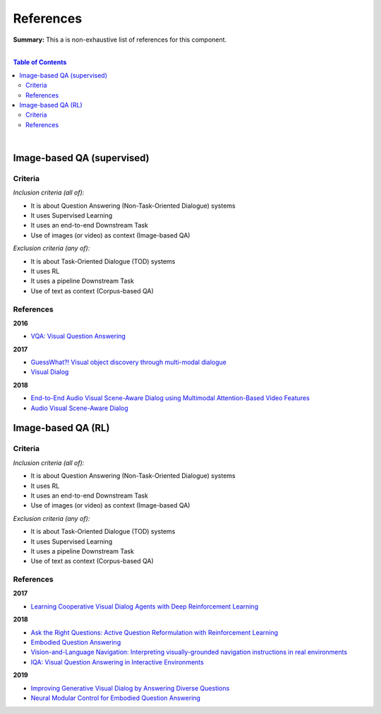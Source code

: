.. |br| raw:: html

  <br/>
  
References
==========

**Summary:** This a is non-exhaustive list of references for this component.

|

.. contents:: **Table of Contents**

|

Image-based QA (supervised)
---------------------------

Criteria
^^^^^^^^

*Inclusion criteria (all of):*

* It is about Question Answering (Non-Task-Oriented Dialogue) systems
* It uses Supervised Learning
* It uses an end-to-end Downstream Task
* Use of images (or video) as context (Image-based QA)

*Exclusion criteria (any of):*

* It is about Task-Oriented Dialogue (TOD) systems
* It uses RL
* It uses a pipeline Downstream Task
* Use of text as context (Corpus-based QA)

References
^^^^^^^^^^

**2016**

- `VQA: Visual Question Answering <https://arxiv.org/pdf/1505.00468.pdf>`_


**2017**

- `GuessWhat?! Visual object discovery through multi-modal dialogue <https://arxiv.org/pdf/1611.08481.pdf>`_
- `Visual Dialog <https://arxiv.org/pdf/1611.08669.pdf>`_

**2018**

- `End-to-End Audio Visual Scene-Aware Dialog using Multimodal Attention-Based Video Features <https://arxiv.org/pdf/1806.08409.pdf>`_
- `Audio Visual Scene-Aware Dialog <https://arxiv.org/pdf/1901.09107.pdf>`_

Image-based QA (RL)
-------------------

Criteria
^^^^^^^^

*Inclusion criteria (all of):*

* It is about Question Answering (Non-Task-Oriented Dialogue) systems
* It uses RL
* It uses an end-to-end Downstream Task
* Use of images (or video) as context (Image-based QA)

*Exclusion criteria (any of):*

* It is about Task-Oriented Dialogue (TOD) systems
* It uses Supervised Learning
* It uses a pipeline Downstream Task
* Use of text as context (Corpus-based QA)

References
^^^^^^^^^^

**2017**

- `Learning Cooperative Visual Dialog Agents with Deep Reinforcement Learning <https://arxiv.org/pdf/1703.06585.pdf>`_

**2018**

- `Ask the Right Questions: Active Question Reformulation with Reinforcement Learning <https://arxiv.org/pdf/1705.07830.pdf>`_
- `Embodied Question Answering <https://openaccess.thecvf.com/content_cvpr_2018_workshops/papers/w40/Das_Embodied_Question_Answering_CVPR_2018_paper.pdf>`_
- `Vision-and-Language Navigation: Interpreting visually-grounded navigation instructions in real environments <https://arxiv.org/pdf/1711.07280.pdf>`_
- `IQA: Visual Question Answering in Interactive Environments <https://arxiv.org/pdf/1712.03316.pdf>`_

**2019**

- `Improving Generative Visual Dialog by Answering Diverse Questions <https://arxiv.org/pdf/1909.10470.pdf>`_
- `Neural Modular Control for Embodied Question Answering <https://arxiv.org/pdf/1810.11181.pdf>`_


